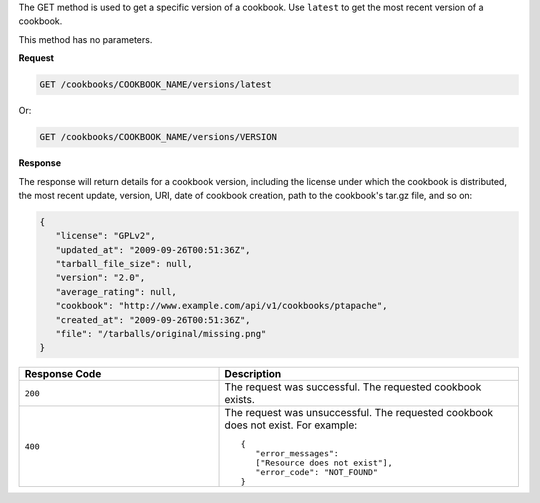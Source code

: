.. The contents of this file are included in multiple topics.
.. This file should not be changed in a way that hinders its ability to appear in multiple documentation sets.

The GET method is used to get a specific version of a cookbook. Use ``latest`` to get the most recent version of a cookbook.

This method has no parameters.

**Request**

.. code-block:: ruby

   GET /cookbooks/COOKBOOK_NAME/versions/latest

Or:

.. code-block:: ruby

   GET /cookbooks/COOKBOOK_NAME/versions/VERSION

**Response**

The response will return details for a cookbook version, including the license under which the cookbook is distributed, the most recent update, version, URI, date of cookbook creation, path to the cookbook's tar.gz file, and so on:

.. code-block:: ruby

   {
      "license": "GPLv2",
      "updated_at": "2009-09-26T00:51:36Z",
      "tarball_file_size": null,
      "version": "2.0",
      "average_rating": null,
      "cookbook": "http://www.example.com/api/v1/cookbooks/ptapache",
      "created_at": "2009-09-26T00:51:36Z",
      "file": "/tarballs/original/missing.png"
   }

.. list-table::
   :widths: 200 300
   :header-rows: 1

   * - Response Code
     - Description
   * - ``200``
     - The request was successful. The requested cookbook exists.
   * - ``400``
     - The request was unsuccessful. The requested cookbook does not exist. For example:
       ::

          {
             "error_messages":
             ["Resource does not exist"],
             "error_code": "NOT_FOUND"
          }